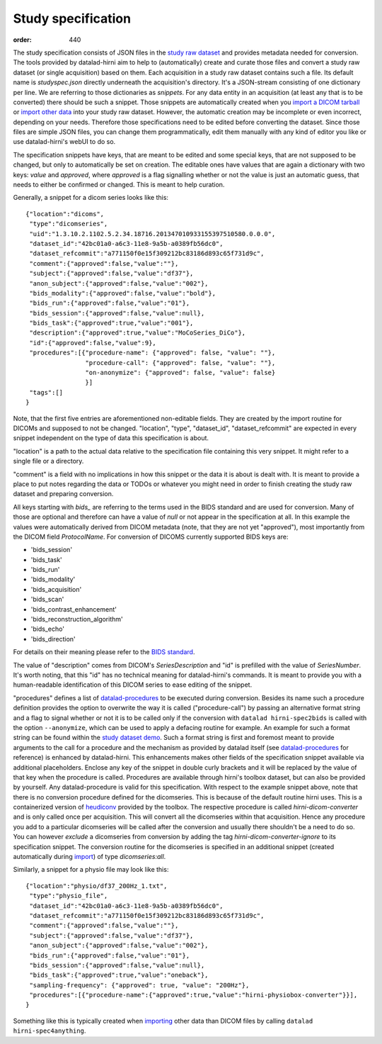 Study specification
*******************
:order: 440

The study specification consists of JSON files in the `study raw dataset <{filename}study_setup.rst>`_ and
provides metadata needed for conversion. The tools provided by datalad-hirni aim
to help to (automatically) create and curate those files and convert a study raw
dataset (or single acquisition) based on them.
Each acquisition in a study raw dataset contains such a file. Its default name
is `studyspec.json` directly underneath the acquisition's directory. It's a
JSON-stream consisting of one dictionary per line. We are referring to those
dictionaries as `snippets`. For any data entity in an acquisition (at least any
that is to be converted) there should be such a snippet. Those snippets are
automatically created when you `import a DICOM tarball <{filename}import_dicoms.rst>`_
or `import other data <{filename}import_other.rst>`_ into your study raw dataset.
However, the automatic creation may be incomplete or even incorrect,
depending on your needs. Therefore those specifications need to be edited
before converting the dataset. Since those files are simple JSON files, you can
change them programmatically, edit them manually with any kind of editor you like
or use datalad-hirni's webUI to do so.

The specification snippets have keys, that are meant to be edited and some
special keys, that are not supposed to be changed, but only to automatically be
set on creation. The editable ones have values that are again a dictionary with
two keys: `value` and `approved`, where `approved` is a flag signalling whether
or not the value is just an automatic guess, that needs to either be confirmed
or changed. This is meant to help curation.

Generally, a snippet for a dicom series looks like this::

  {"location":"dicoms",
   "type":"dicomseries",
   "uid":"1.3.10.2.1102.5.2.34.18716.201347010933155397510580.0.0.0",
   "dataset_id":"42bc01a0-a6c3-11e8-9a5b-a0389fb56dc0",
   "dataset_refcommit":"a771150f0e15f309212bc83186d893c65f731d9c",
   "comment":{"approved":false,"value":""},
   "subject":{"approved":false,"value":"df37"},
   "anon_subject":{"approved":false,"value":"002"},
   "bids_modality":{"approved":false,"value":"bold"},
   "bids_run":{"approved":false,"value":"01"},
   "bids_session":{"approved":false,"value":null},
   "bids_task":{"approved":true,"value":"001"},
   "description":{"approved":true,"value":"MoCoSeries_DiCo"},
   "id":{"approved":false,"value":9},
   "procedures":[{"procedure-name": {"approved": false, "value": ""},
                  "procedure-call": {"approved": false, "value": ""},
                  "on-anonymize": {"approved": false, "value": false}
                  }]
   "tags":[]
  }

Note, that the first five entries are aforementioned non-editable fields. They
are created by the import routine for DICOMs and supposed to not be changed.
"location", "type", "dataset_id", "dataset_refcommit" are expected in every
snippet independent on the type of data this specification is about.

"location" is a path to the actual data relative to the specification file
containing this very snippet. It might refer to a single file or a directory.

"comment" is a field with no implications in how this snippet or the data it is
about is dealt with. It is meant to provide a place to put notes regarding the
data or TODOs or whatever you might need in order to finish creating the study
raw dataset and preparing conversion.

All keys starting with `bids_` are referring to the terms used in the BIDS
standard and are used for conversion. Many of those are optional and therefore
can have a value of `null` or not appear in the specification at all. In this
example the values were automatically derived from DICOM metadata (note, that
they are not yet "approved"), most importantly from the DICOM field `ProtocolName`.
For conversion of DICOMS currently supported BIDS keys are:

- 'bids_session'
- 'bids_task'
- 'bids_run'
- 'bids_modality'
- 'bids_acquisition'
- 'bids_scan'
- 'bids_contrast_enhancement'
- 'bids_reconstruction_algorithm'
- 'bids_echo'
- 'bids_direction'

For details on their meaning please refer to the `BIDS standard`_.

The value of "description" comes from DICOM's `SeriesDescription` and "id" is
prefilled with the value of `SeriesNumber`. It's worth noting, that this "id"
has no technical meaning for datalad-hirni's commands. It is meant to provide
you with a human-readable identification of this DICOM series to ease editing of
the snippet.

"procedures" defines a list of `datalad-procedures`_ to be executed during conversion.
Besides its name such a procedure definition provides the option to overwrite the way it is called ("procedure-call") by passing an alternative format string and a flag to signal whether or not it is to be called only if the conversion with ``datalad hirni-spec2bids`` is called with the option ``--anonymize``,
which can be used to apply a defacing routine for example.
An example for such a format string can be found within the `study dataset demo <{filename}demo_study.rst>`_. Such a format string is first and foremost meant to provide arguments to the call for a procedure and the mechanism as provided by datalad itself (see `datalad-procedures`_ for reference) is enhanced by datalad-hirni.
This enhancements makes other fields of the specification snippet available via additional placeholders. Enclose any key of the snippet in double curly brackets and it will be replaced by the value of that key when the procedure is called.
Procedures are available through hirni's toolbox dataset, but can also be provided by yourself. Any datalad-procedure is valid for this specification.
With respect to the example snippet above, note that there is no conversion procedure defined for the dicomseries. This is because of the default routine hirni uses. This is a containerized version of `heudiconv`_ provided by the toolbox.
The respective procedure is called `hirni-dicom-converter` and is only called once per acquisition. This will convert all the dicomseries within that acquisition. Hence any procedure you add to a particular dicomseries will be called after the conversion and usually there shouldn't be a need to do so.
You can however *exclude* a dicomseries from conversion by adding the tag `hirni-dicom-converter-ignore` to its specification snippet.
The conversion routine for the dicomseries is specified in an additional snippet (created automatically during `import <{filename}import_dicoms.rst>`_) of type `dicomseries:all`.


Similarly, a snippet for a physio file may look like this::

  {"location":"physio/df37_200Hz_1.txt",
   "type":"physio_file",
   "dataset_id":"42bc01a0-a6c3-11e8-9a5b-a0389fb56dc0",
   "dataset_refcommit":"a771150f0e15f309212bc83186d893c65f731d9c",
   "comment":{"approved":false,"value":""},
   "subject":{"approved":false,"value":"df37"},
   "anon_subject":{"approved":false,"value":"002"},
   "bids_run":{"approved":false,"value":"01"},
   "bids_session":{"approved":false,"value":null},
   "bids_task":{"approved":true,"value":"oneback"},
   "sampling-frequency": {"approved": true, "value": "200Hz"},
   "procedures":[{"procedure-name":{"approved":true,"value":"hirni-physiobox-converter"}}],
  }

Something like this is typically created when `importing <{filename}import_other.rst>`_ other data than DICOM files by calling ``datalad hirni-spec4anything``.



.. _BIDS standard:   http://bids.neuroimaging.io/
.. _datalad-procedures: http://docs.datalad.org/en/latest/generated/man/datalad-run-procedure.html
.. _heudiconv: https://github.com/nipy/heudiconv
